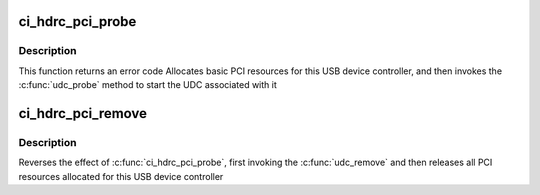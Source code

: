 .. -*- coding: utf-8; mode: rst -*-
.. src-file: drivers/usb/chipidea/ci_hdrc_pci.c

.. _`ci_hdrc_pci_probe`:

ci_hdrc_pci_probe
=================

.. c:function:: int ci_hdrc_pci_probe(struct pci_dev *pdev, const struct pci_device_id *id)

    PCI probe

    :param struct pci_dev \*pdev:
        USB device controller being probed

    :param const struct pci_device_id \*id:
        PCI hotplug ID connecting controller to UDC framework

.. _`ci_hdrc_pci_probe.description`:

Description
-----------

This function returns an error code
Allocates basic PCI resources for this USB device controller, and then
invokes the \ :c:func:`udc_probe`\  method to start the UDC associated with it

.. _`ci_hdrc_pci_remove`:

ci_hdrc_pci_remove
==================

.. c:function:: void ci_hdrc_pci_remove(struct pci_dev *pdev)

    PCI remove

    :param struct pci_dev \*pdev:
        USB Device Controller being removed

.. _`ci_hdrc_pci_remove.description`:

Description
-----------

Reverses the effect of \ :c:func:`ci_hdrc_pci_probe`\ ,
first invoking the \ :c:func:`udc_remove`\  and then releases
all PCI resources allocated for this USB device controller

.. This file was automatic generated / don't edit.


